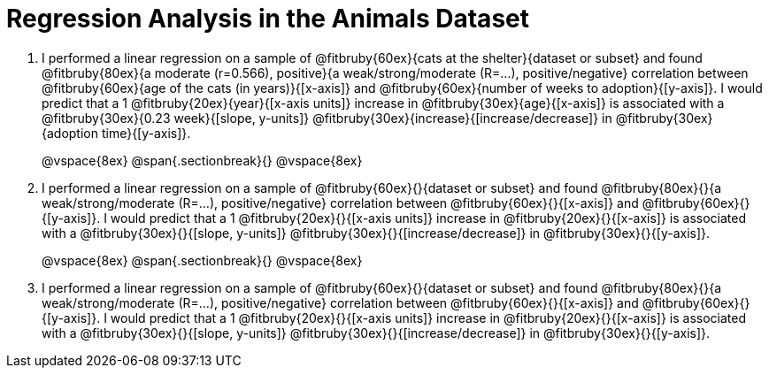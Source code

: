 = Regression Analysis in the Animals Dataset

. I performed a linear regression on a sample of @fitbruby{60ex}{cats at the shelter}{dataset or subset} and found @fitbruby{80ex}{a moderate (r=0.566), positive}{a weak/strong/moderate (R=...), positive/negative} correlation between @fitbruby{60ex}{age of the cats (in years)}{[x-axis]} and @fitbruby{60ex}{number of weeks to adoption}{[y-axis]}. I would predict that a 1 @fitbruby{20ex}{year}{[x-axis units]} increase in @fitbruby{30ex}{age}{[x-axis]} is associated with a @fitbruby{30ex}{0.23 week}{[slope, y-units]} @fitbruby{30ex}{increase}{[increase/decrease]} in @fitbruby{30ex}{adoption time}{[y-axis]}.
+
@vspace{8ex}
@span{.sectionbreak}{}
@vspace{8ex}

. I performed a linear regression on a sample of @fitbruby{60ex}{}{dataset or subset} and found @fitbruby{80ex}{}{a weak/strong/moderate (R=...), positive/negative} correlation between @fitbruby{60ex}{}{[x-axis]} and @fitbruby{60ex}{}{[y-axis]}. I would predict that a 1 @fitbruby{20ex}{}{[x-axis units]} increase in @fitbruby{20ex}{}{[x-axis]} is associated with a @fitbruby{30ex}{}{[slope, y-units]} @fitbruby{30ex}{}{[increase/decrease]} in @fitbruby{30ex}{}{[y-axis]}.
+
@vspace{8ex}
@span{.sectionbreak}{}
@vspace{8ex}

. I performed a linear regression on a sample of @fitbruby{60ex}{}{dataset or subset} and found @fitbruby{80ex}{}{a weak/strong/moderate (R=...), positive/negative} correlation between @fitbruby{60ex}{}{[x-axis]} and @fitbruby{60ex}{}{[y-axis]}. I would predict that a 1 @fitbruby{20ex}{}{[x-axis units]} increase in @fitbruby{20ex}{}{[x-axis]} is associated with a @fitbruby{30ex}{}{[slope, y-units]} @fitbruby{30ex}{}{[increase/decrease]} in @fitbruby{30ex}{}{[y-axis]}.
